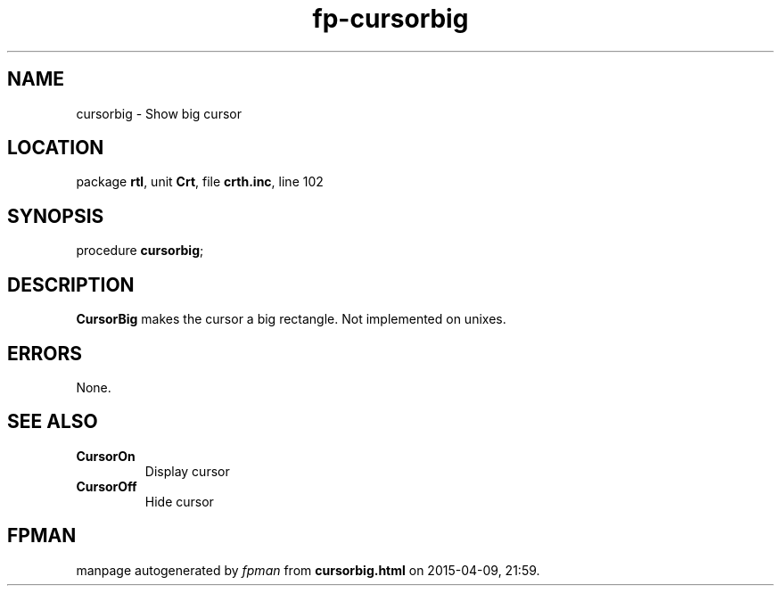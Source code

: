 .\" file autogenerated by fpman
.TH "fp-cursorbig" 3 "2014-03-14" "fpman" "Free Pascal Programmer's Manual"
.SH NAME
cursorbig - Show big cursor
.SH LOCATION
package \fBrtl\fR, unit \fBCrt\fR, file \fBcrth.inc\fR, line 102
.SH SYNOPSIS
procedure \fBcursorbig\fR;
.SH DESCRIPTION
\fBCursorBig\fR makes the cursor a big rectangle. Not implemented on unixes.


.SH ERRORS
None.


.SH SEE ALSO
.TP
.B CursorOn
Display cursor
.TP
.B CursorOff
Hide cursor

.SH FPMAN
manpage autogenerated by \fIfpman\fR from \fBcursorbig.html\fR on 2015-04-09, 21:59.

